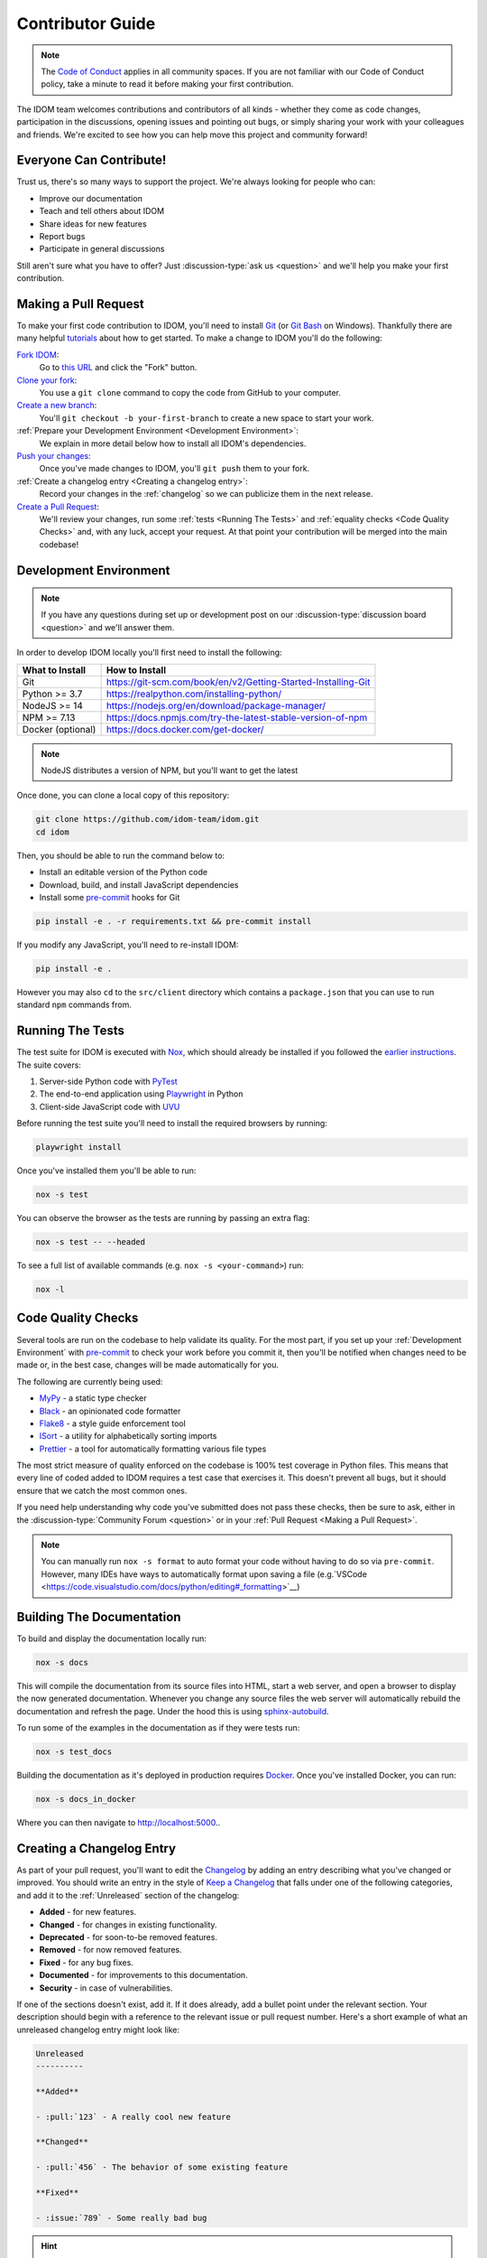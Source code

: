 Contributor Guide
=================

.. note::

    The
    `Code of Conduct <https://github.com/idom-team/idom/blob/main/CODE_OF_CONDUCT.md>`__
    applies in all community spaces. If you are not familiar with our Code of Conduct
    policy, take a minute to read it before making your first contribution.

The IDOM team welcomes contributions and contributors of all kinds - whether they come
as code changes, participation in the discussions, opening issues and pointing out bugs,
or simply sharing your work with your colleagues and friends. We're excited to see how
you can help move this project and community forward!


.. _everyone can contribute:

Everyone Can Contribute!
------------------------

Trust us, there's so many ways to support the project. We're always looking for people
who can:

- Improve our documentation
- Teach and tell others about IDOM
- Share ideas for new features
- Report bugs
- Participate in general discussions

Still aren't sure what you have to offer? Just :discussion-type:`ask us <question>` and
we'll help you make your first contribution.


Making a Pull Request
---------------------

To make your first code contribution to IDOM, you'll need to install Git_ (or
`Git Bash`_ on Windows). Thankfully there are many helpful
`tutorials <https://github.com/firstcontributions/first-contributions/blob/master/README.md>`__
about how to get started. To make a change to IDOM you'll do the following:

`Fork IDOM <https://docs.github.com/en/github/getting-started-with-github/fork-a-repo>`__:
    Go to `this URL <https://github.com/idom-team/idom>`__ and click the "Fork" button.

`Clone your fork <https://docs.github.com/en/github/creating-cloning-and-archiving-repositories/cloning-a-repository>`__:
    You use a ``git clone`` command to copy the code from GitHub to your computer.

`Create a new branch <https://git-scm.com/book/en/v2/Git-Branching-Basic-Branching-and-Merging>`__:
    You'll ``git checkout -b your-first-branch`` to create a new space to start your work.

:ref:`Prepare your Development Environment <Development Environment>`:
    We explain in more detail below how to install all IDOM's dependencies.

`Push your changes <https://docs.github.com/en/github/using-git/pushing-commits-to-a-remote-repository>`__:
    Once you've made changes to IDOM, you'll ``git push`` them to your fork.

:ref:`Create a changelog entry <Creating a changelog entry>`:
    Record your changes in the :ref:`changelog` so we can publicize them in the next release.

`Create a Pull Request <https://docs.github.com/en/github/collaborating-with-issues-and-pull-requests/creating-a-pull-request>`__:
    We'll review your changes, run some :ref:`tests <Running The Tests>` and
    :ref:`equality checks <Code Quality Checks>` and, with any luck, accept your request.
    At that point your contribution will be merged into the main codebase!


Development Environment
-----------------------

.. note::

    If you have any questions during set up or development post on our
    :discussion-type:`discussion board <question>` and we'll answer them.

In order to develop IDOM locally you'll first need to install the following:

.. list-table::
    :header-rows: 1

    *   - What to Install
        - How to Install

    *   - Git
        - https://git-scm.com/book/en/v2/Getting-Started-Installing-Git

    *   - Python >= 3.7
        - https://realpython.com/installing-python/

    *   - NodeJS >= 14
        - https://nodejs.org/en/download/package-manager/

    *   - NPM >= 7.13
        - https://docs.npmjs.com/try-the-latest-stable-version-of-npm

    *   - Docker (optional)
        - https://docs.docker.com/get-docker/

.. note::

    NodeJS distributes a version of NPM, but you'll want to get the latest

Once done, you can clone a local copy of this repository:

.. code-block:: bash

    git clone https://github.com/idom-team/idom.git
    cd idom

Then, you should be able to run the command below to:

- Install an editable version of the Python code

- Download, build, and install JavaScript dependencies

- Install some pre-commit_ hooks for Git

.. code-block:: bash

    pip install -e . -r requirements.txt && pre-commit install

If you modify any JavaScript, you'll need to re-install IDOM:

.. code-block:: bash

    pip install -e .

However you may also ``cd`` to the ``src/client`` directory which contains a
``package.json`` that you can use to run standard ``npm`` commands from.


Running The Tests
-----------------

The test suite for IDOM is executed with Nox_, which should already be installed if you
followed the `earlier instructions <Development Environment>`_. The suite covers:

1. Server-side Python code with PyTest_

2. The end-to-end application using Playwright_ in Python

3. Client-side JavaScript code with UVU_

Before running the test suite you'll need to install the required browsers by running:

.. code-block:: bash

    playwright install

Once you've installed them you'll be able to run:

.. code-block:: bash

    nox -s test

You can observe the browser as the tests are running by passing an extra flag:

.. code-block:: bash

    nox -s test -- --headed

To see a full list of available commands (e.g. ``nox -s <your-command>``) run:

.. code-block:: bash

    nox -l


Code Quality Checks
-------------------

Several tools are run on the codebase to help validate its quality. For the most part,
if you set up your :ref:`Development Environment` with pre-commit_ to check your work
before you commit it, then you'll be notified when changes need to be made or, in the
best case, changes will be made automatically for you.

The following are currently being used:

- MyPy_ - a static type checker
- Black_ - an opinionated code formatter
- Flake8_ - a style guide enforcement tool
- ISort_ - a utility for alphabetically sorting imports
- Prettier_ - a tool for automatically formatting various file types

The most strict measure of quality enforced on the codebase is 100% test coverage in
Python files. This means that every line of coded added to IDOM requires a test case
that exercises it. This doesn't prevent all bugs, but it should ensure that we catch the
most common ones.

If you need help understanding why code you've submitted does not pass these checks,
then be sure to ask, either in the :discussion-type:`Community Forum <question>` or in
your :ref:`Pull Request <Making a Pull Request>`.

.. note::

    You can manually run ``nox -s format`` to auto format your code without having to
    do so via ``pre-commit``. However, many IDEs have ways to automatically format upon
    saving a file
    (e.g.`VSCode <https://code.visualstudio.com/docs/python/editing#_formatting>`__)


Building The Documentation
--------------------------

To build and display the documentation locally run:

.. code-block:: bash

    nox -s docs

This will compile the documentation from its source files into HTML, start a web server,
and open a browser to display the now generated documentation. Whenever you change any
source files the web server will automatically rebuild the documentation and refresh the
page. Under the hood this is using
`sphinx-autobuild <https://github.com/executablebooks/sphinx-autobuild>`__.

To run some of the examples in the documentation as if they were tests run:

.. code-block:: bash

    nox -s test_docs

Building the documentation as it's deployed in production requires Docker_. Once you've
installed Docker, you can run:

.. code-block:: bash

    nox -s docs_in_docker

Where you can then navigate to http://localhost:5000..


Creating a Changelog Entry
--------------------------

As part of your pull request, you'll want to edit the `Changelog
<https://github.com/idom-team/idom/blob/main/docs/source/about/changelog.rst>`__ by
adding an entry describing what you've changed or improved. You should write an entry in
the style of `Keep a Changelog <https://keepachangelog.com/>`__ that falls under one of
the following categories, and add it to the :ref:`Unreleased` section of the changelog:

- **Added** - for new features.
- **Changed** - for changes in existing functionality.
- **Deprecated** - for soon-to-be removed features.
- **Removed** - for now removed features.
- **Fixed** - for any bug fixes.
- **Documented** - for improvements to this documentation.
- **Security** - in case of vulnerabilities.

If one of the sections doesn't exist, add it. If it does already, add a bullet point
under the relevant section. Your description should begin with a reference to the
relevant issue or pull request number. Here's a short example of what an unreleased
changelog entry might look like:

.. code-block:: rst

    Unreleased
    ----------

    **Added**

    - :pull:`123` - A really cool new feature

    **Changed**

    - :pull:`456` - The behavior of some existing feature

    **Fixed**

    - :issue:`789` - Some really bad bug

.. hint::

    ``:issue:`` and ``:pull:`` refer to issue and pull request ticket numbers.


Release Process
---------------

Creating a release for IDOM involves two steps:

1. Tagging a version
2. Publishing a release

To **tag a version** you'll run the following command:

.. code-block:: bash

    nox -s tag -- <the-new-version>

Which will update the version for:

- Python packages
- JavaScript packages
- The changelog

You'll be then prompted to confirm the auto-generated updates before those changes will
be staged, committed, and pushed along with a new tag matching ``<the-new-version>``
which was specified earlier.

Lastly, to **publish a release** `create one in GitHub
<https://docs.github.com/en/github/administering-a-repository/releasing-projects-on-github/managing-releases-in-a-repository>`__.
Because we pushed a tag using the command above, there should already be a saved tag you
can target when authoring the release. The release needs a title and description. The
title should simply be the version (same as the tag), and the description should simply
use GitHub's "Auto-generated release notes".


Other Core Repositories
-----------------------

IDOM depends on, or is used by several other core projects. For documentation on them
you should refer to their respective documentation in the links below:

- `idom-react-component-cookiecutter
  <https://github.com/idom-team/idom-react-component-cookiecutter>`__ - Template repo
  for making :ref:`Custom JavaScript Components`.
- `flake8-idom-hooks <https://github.com/idom-team/flake8-idom-hooks>`__ - Enforces the
  :ref:`Rules of Hooks`
- `idom-jupyter <https://github.com/idom-team/idom-jupyter>`__ - IDOM integration for
  Jupyter
- `idom-dash <https://github.com/idom-team/idom-dash>`__ - IDOM integration for Plotly
  Dash
- `django-idom <https://github.com/idom-team/django-idom>`__ - IDOM integration for
  Django

.. Links
.. =====

.. _Google Chrome: https://www.google.com/chrome/
.. _ChromeDriver: https://chromedriver.chromium.org/downloads
.. _Docker: https://docs.docker.com/get-docker/
.. _Git: https://git-scm.com/book/en/v2/Getting-Started-Installing-Git
.. _Git Bash: https://gitforwindows.org/
.. _NPM: https://www.npmjs.com/get-npm
.. _PyPI: https://pypi.org/project/idom
.. _pip: https://pypi.org/project/pip/
.. _PyTest: pytest <https://docs.pytest.org
.. _Playwright: https://playwright.dev/python/
.. _Nox: https://nox.thea.codes/en/stable/#
.. _React: https://reactjs.org/
.. _Heroku: https://www.heroku.com/what
.. _GitHub Actions: https://github.com/features/actions
.. _pre-commit: https://pre-commit.com/
.. _GitHub Flow: https://guides.github.com/introduction/flow/
.. _MyPy: http://mypy-lang.org/
.. _Black: https://github.com/psf/black
.. _Flake8: https://flake8.pycqa.org/en/latest/
.. _ISort: https://pycqa.github.io/isort/
.. _UVU: https://github.com/lukeed/uvu
.. _Prettier: https://prettier.io/
